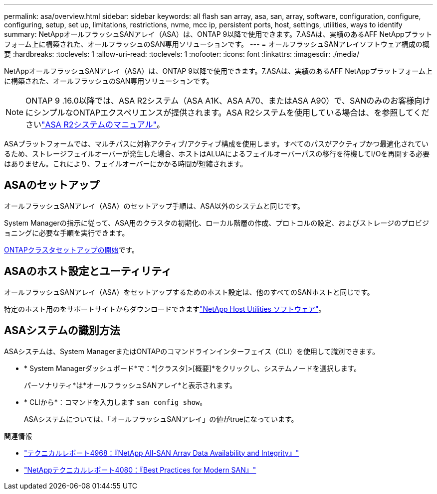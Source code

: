 ---
permalink: asa/overview.html 
sidebar: sidebar 
keywords: all flash san array, asa, san, array, software, configuration, configure, configuring, setup, set up, limitations, restrictions, nvme, mcc ip, persistent ports, host, settings, utilities, ways to identify 
summary: NetAppオールフラッシュSANアレイ（ASA）は、ONTAP 9以降で使用できます。7.ASAは、実績のあるAFF NetAppプラットフォーム上に構築された、オールフラッシュのSAN専用ソリューションです。 
---
= オールフラッシュSANアレイソフトウェア構成の概要
:hardbreaks:
:toclevels: 1
:allow-uri-read: 
:toclevels: 1
:nofooter: 
:icons: font
:linkattrs: 
:imagesdir: ./media/


[role="lead"]
NetAppオールフラッシュSANアレイ（ASA）は、ONTAP 9以降で使用できます。7.ASAは、実績のあるAFF NetAppプラットフォーム上に構築された、オールフラッシュのSAN専用ソリューションです。


NOTE: ONTAP 9 .16.0以降では、ASA R2システム（ASA A1K、ASA A70、またはASA A90）で、SANのみのお客様向けにシンプルなONTAPエクスペリエンスが提供されます。ASA R2システムを使用している場合は、を参照してくださいlink:https://docs.netapp.com/us-en/asa-r2/index.html["ASA R2システムのマニュアル"^]。

ASAプラットフォームでは、マルチパスに対称アクティブ/アクティブ構成を使用します。すべてのパスがアクティブかつ最適化されているため、ストレージフェイルオーバーが発生した場合、ホストはALUAによるフェイルオーバーパスの移行を待機してI/Oを再開する必要はありません。これにより、フェイルオーバーにかかる時間が短縮されます。



== ASAのセットアップ

オールフラッシュSANアレイ（ASA）のセットアップ手順は、ASA以外のシステムと同じです。

System Managerの指示に従って、ASA用のクラスタの初期化、ローカル階層の作成、プロトコルの設定、およびストレージのプロビジョニングに必要な手順を実行できます。

xref:../software_setup/concept_decide_whether_to_use_ontap_cli.html[ONTAPクラスタセットアップの開始]です。



== ASAのホスト設定とユーティリティ

オールフラッシュSANアレイ（ASA）をセットアップするためのホスト設定は、他のすべてのSANホストと同じです。

特定のホスト用のをサポートサイトからダウンロードできますlink:https://mysupport.netapp.com/NOW/cgi-bin/software["NetApp Host Utilities ソフトウェア"^]。



== ASAシステムの識別方法

ASAシステムは、System ManagerまたはONTAPのコマンドラインインターフェイス（CLI）を使用して識別できます。

* * System Managerダッシュボード*で：*[クラスタ]>[概要]*をクリックし、システムノードを選択します。
+
パーソナリティ*は*オールフラッシュSANアレイ*と表示されます。

* * CLIから*：コマンドを入力します `san config show`。
+
ASAシステムについては、「オールフラッシュSANアレイ」の値がtrueになっています。



.関連情報
* link:https://www.netapp.com/pdf.html?item=/media/85671-tr-4968.pdf["テクニカルレポート4968：『NetApp All-SAN Array Data Availability and Integrity』"^]
* link:https://www.netapp.com/pdf.html?item=/media/10680-tr4080pdf.pdf["NetAppテクニカルレポート4080：『Best Practices for Modern SAN』"^]

